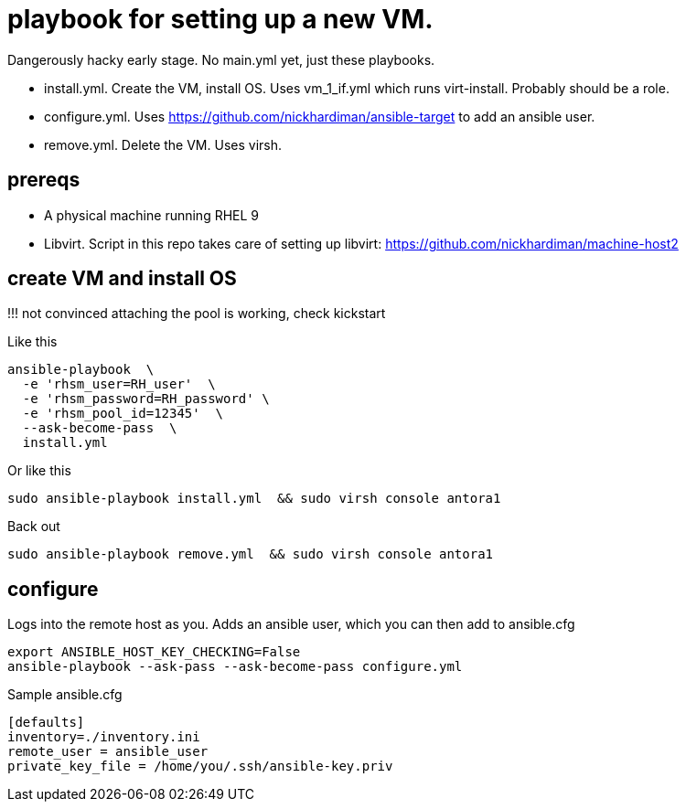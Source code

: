 = playbook for setting up a new VM.

Dangerously hacky early stage. 
No main.yml yet, just these playbooks. 

* install.yml. Create the VM, install OS. Uses vm_1_if.yml which runs virt-install. Probably should be a role.
* configure.yml. Uses https://github.com/nickhardiman/ansible-target to add an ansible user. 
* remove.yml. Delete the VM. Uses virsh.

== prereqs 

* A physical machine running RHEL 9
* Libvirt. Script in this repo takes care of setting up libvirt: https://github.com/nickhardiman/machine-host2

== create VM and install OS

!!! not convinced attaching the pool is working, check kickstart

Like this
```
ansible-playbook  \
  -e 'rhsm_user=RH_user'  \
  -e 'rhsm_password=RH_password' \
  -e 'rhsm_pool_id=12345'  \
  --ask-become-pass  \
  install.yml
```
Or like this
```
sudo ansible-playbook install.yml  && sudo virsh console antora1
```

Back out
```
sudo ansible-playbook remove.yml  && sudo virsh console antora1
```

== configure

Logs into the remote host as you.
Adds an ansible user, which you can then add to ansible.cfg
```
export ANSIBLE_HOST_KEY_CHECKING=False
ansible-playbook --ask-pass --ask-become-pass configure.yml 
```
Sample ansible.cfg
```
[defaults]
inventory=./inventory.ini
remote_user = ansible_user
private_key_file = /home/you/.ssh/ansible-key.priv
```


